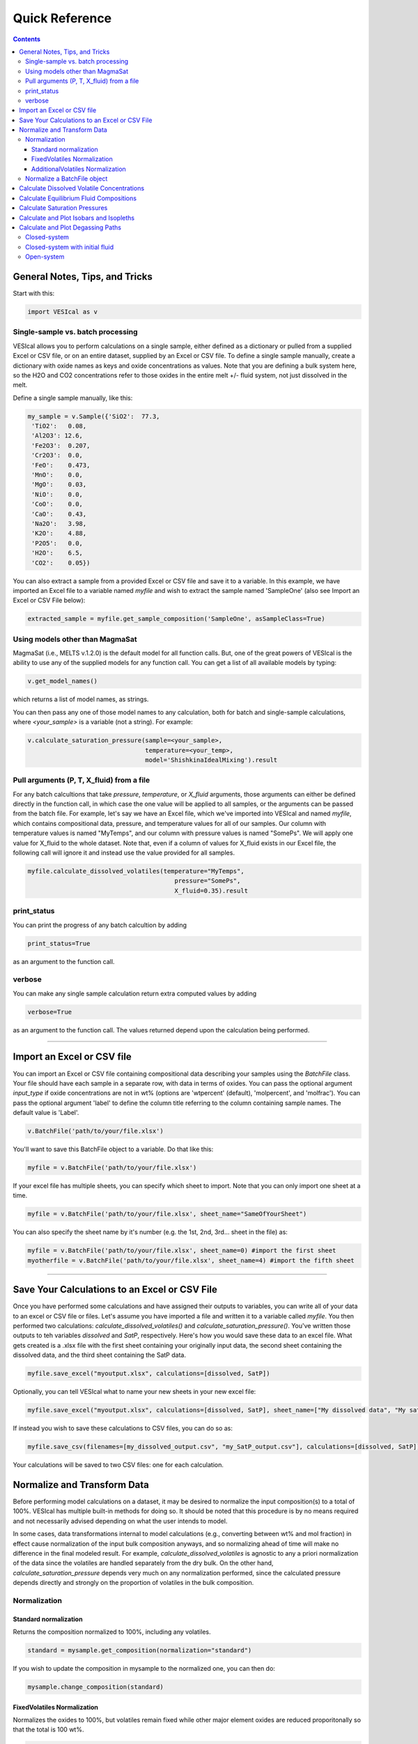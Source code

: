 ###############
Quick Reference
###############
.. contents::

General Notes, Tips, and Tricks
===============================
Start with this:

.. code-block:: python

	import VESIcal as v

Single-sample vs. batch processing
----------------------------------
VESIcal allows you to perform calculations on a single sample, either defined as a dictionary or pulled from a supplied Excel or CSV file, or on an entire dataset, supplied by an Excel or CSV file. To define a single sample manually, create a dictionary with oxide names as keys and oxide concentrations as values. Note that you are defining a bulk system here, so the H2O and CO2 concentrations refer to those oxides in the entire melt +/- fluid system, not just dissolved in the melt.

Define a single sample manually, like this:

.. code-block:: python

	my_sample = v.Sample({'SiO2':  77.3, 
         'TiO2':   0.08, 
         'Al2O3': 12.6, 
         'Fe2O3':  0.207,
         'Cr2O3':  0.0, 
         'FeO':    0.473, 
         'MnO':    0.0,
         'MgO':    0.03, 
         'NiO':    0.0, 
         'CoO':    0.0,
         'CaO':    0.43, 
         'Na2O':   3.98, 
         'K2O':    4.88, 
         'P2O5':   0.0, 
         'H2O':    6.5,
         'CO2':    0.05})

You can also extract a sample from a provided Excel or CSV file and save it to a variable. In this example, we have imported an Excel file to a variable named `myfile` and wish to extract the sample named 'SampleOne' (also see Import an Excel or CSV File below):

.. code-block:: python

	extracted_sample = myfile.get_sample_composition('SampleOne', asSampleClass=True)


Using models other than MagmaSat
--------------------------------
MagmaSat (i.e., MELTS v.1.2.0) is the default model for all function calls. But, one of the great powers of VESIcal is the ability to use any of the supplied models for any function call. You can get a list of all available models by typing:

.. code-block:: python

	v.get_model_names()

which returns a list of model names, as strings.

You can then pass any one of those model names to any calculation, both for batch and single-sample calculations, where `<your_sample>` is a variable (not a string). For example:

.. code-block:: python

	v.calculate_saturation_pressure(sample=<your_sample>,
					temperature=<your_temp>,
					model='ShishkinaIdealMixing').result

Pull arguments (P, T, X_fluid) from a file
------------------------------------------
For any batch calcultions that take `pressure`, `temperature`, or `X_fluid` arguments, those arguments can either be defined directly in the function call, in which case the one value will be applied to all samples, or the arguments can be passed from the batch file. For example, let's say we have an Excel file, which we've imported into VESIcal and named `myfile`, which contains compositional data, pressure, and temperature values for all of our samples. Our column with temperature values is named "MyTemps", and our column with pressure values is named "SomePs". We will apply one value for X_fluid to the whole dataset. Note that, even if a column of values for X_fluid exists in our Excel file, the following call will ignore it and instead use the value provided for all samples.

.. code-block:: python

	myfile.calculate_dissolved_volatiles(temperature="MyTemps",
						pressure="SomePs",
						X_fluid=0.35).result

print_status
------------
You can print the progress of any batch calcultion by adding

.. code-block:: python

	print_status=True

as an argument to the function call.

verbose
-------
You can make any single sample calculation return extra computed values by adding

.. code-block:: python

	verbose=True

as an argument to the function call. The values returned depend upon the calculation being performed.

----------

Import an Excel or CSV file
===========================
You can import an Excel or CSV file containing compositional data describing your samples using the `BatchFile` class. Your file should have each sample in a separate row, with data in terms of oxides. You can pass the optional argument `input_type` if oxide concentrations are not in wt% (options are 'wtpercent' (default), 'molpercent', and 'molfrac'). You can pass the optional argument 'label' to define the column title referring to the column containing sample names. The default value is 'Label'.

.. code-block:: python

	v.BatchFile('path/to/your/file.xlsx')

You'll want to save this BatchFile object to a variable. Do that like this:

.. code-block:: python

	myfile = v.BatchFile('path/to/your/file.xlsx')

If your excel file has multiple sheets, you can specify which sheet to import. Note that you can only import one sheet at a time.

.. code-block:: python

	myfile = v.BatchFile('path/to/your/file.xlsx', sheet_name="SameOfYourSheet")

You can also specify the sheet name by it's number (e.g. the 1st, 2nd, 3rd... sheet in the file) as:

.. code-block:: python

	myfile = v.BatchFile('path/to/your/file.xlsx', sheet_name=0) #import the first sheet
	myotherfile = v.BatchFile('path/to/your/file.xlsx', sheet_name=4) #import the fifth sheet

----------

Save Your Calculations to an Excel or CSV File
==============================================
Once you have performed some calculations and have assigned their outputs to variables, you can write all of your data to an excel or CSV file or files. Let's assume you have imported a file and written it to a variable called `myfile`. You then performed two calculations: `calculate_dissolved_volatiles()` and `calculate_saturation_pressure()`. You've written those outputs to teh variables `dissolved` and `SatP`, respectively. Here's how you would save these data to an excel file. What gets created is a .xlsx file with the first sheet containing your originally input data, the second sheet containing the dissolved data, and the third sheet containing the SatP data.

.. code-block:: python

	myfile.save_excel("myoutput.xlsx", calculations=[dissolved, SatP])

Optionally, you can tell VESIcal what to name your new sheets in your new excel file:

.. code-block:: python

	myfile.save_excel("myoutput.xlsx", calculations=[dissolved, SatP], sheet_name=["My dissolved data", "My saturation data"])

If instead you wish to save these calculations to CSV files, you can do so as:

.. code-block:: python

	myfile.save_csv(filenames=[my_dissolved_output.csv", "my_SatP_output.csv"], calculations=[dissolved, SatP])

Your calculations will be saved to two CSV files: one for each calculation.

Normalize and Transform Data
============================

Before performing model calculations on a dataset, it may be desired to normalize the input composition(s) to a total of 100%. VESIcal has multiple built-in methods for doing so. It should be noted that this procedure is by no means required and not necessarily advised depending on what the user intends to model. 

In some cases, data transformations internal to model calculations (e.g., converting between wt% and mol fraction) in effect cause normalization of the input bulk composition anyways, and so normalizing ahead of time will make no difference in the final modeled result. For example, `calculate_dissolved_volatiles` is agnostic to any a priori normalization of the data since the volatiles are handled separately from the dry bulk. On the other hand, `calculate_saturation_pressure` depends very much on any normalization performed, since the calculated pressure depends directly and strongly on the proportion of volatiles in the bulk composition.

Normalization
-------------

Standard normalization
^^^^^^^^^^^^^^^^^^^^^^
Returns the composition normalized to 100%, including any volatiles. 

.. code-block:: python

	standard = mysample.get_composition(normalization="standard")

If you wish to update the composition in mysample to the normalized one, you can then do:

.. code-block:: python

	mysample.change_composition(standard)


FixedVolatiles Normalization
^^^^^^^^^^^^^^^^^^^^^^^^^^^^
Normalizes the oxides to 100%, but volatiles remain fixed while other major element oxides are reduced proporitonally so that the total is 100 wt%.

.. code-block:: python

	fixed = mysample.get_composition(normalization="fixedvolatiles")
	mysample.change_composition(fixed)

AdditionalVolatiles Normalization
^^^^^^^^^^^^^^^^^^^^^^^^^^^^^^^^^
Normalizes oxides to 100% assuming the sample is volatile-free. If H2O or CO2  concentrations are passed to the function, their un-normalized values will be retained in addition to the normalized non-volatile oxides, summing to >100%.

.. code-block:: python

	additional = mysample.get_composition(normalization="additionalvolatiles")
	mysample.change_composition(additional)

Normalize a BatchFile object
----------------------------
One might wish to normalize all samples within a BatchFile object. To do so, you can extract and normalize all of the data from your BatchFile object and then create a new BatchFile object with the now normalized data:

.. code-block:: python

	my_normed_data = myfile.get_data(normalization="standard")
	myNewData = v.BatchFile(filname=None, dataframe=my_normed_data)

The value for normalization can be any of "standard", "fixedvolatiles", or "additionalvolatiles".

----------

Calculate Dissolved Volatile Concentrations
===========================================
For an entire dataset, where `myfile` is an BatchFile object:

.. code-block:: python

	myfile.calculate_dissolved_volatiles(temperature=<your_temp>, 
						pressure=<your_pressure>, 
						X_fluid=<your_X_fluid>)

Or for a single sample, where `<your_sample>` is a variable (not a string):

.. code-block:: python

	v.calculate_dissolved_volatiles(sample=<your_sample>, 
					temperature=<your_temp>, 
					pressure=<your_pressure>, 
					X_fluid=<your_X_fluid>).result

----------

Calculate Equilibrium Fluid Compositions
========================================
For an entire dataset, where `myfile` is an BatchFile object:

.. code-block:: python

	myfile.calculate_equilibrium_fluid_comp(temperature=<your_temp>, 
						pressure=<your_pressure>)

Or for a single sample, where `<your_sample>` is a variable (not a string):

.. code-block:: python

	v.calculate_equilibrium_fluid_comp(sample=<your_sample>, 
					temperature=<your_temp>, 
					pressure=<your_pressure>).result

----------

Calculate Saturation Pressures
==============================
For an entire dataset, where `myfile` is an BatchFile object:

.. code-block:: python

	myfile.calculate_saturation_pressure(temperature=<your_temp>)

Or for a single sample, where `<your_sample>` is a variable (not a string):

.. code-block:: python

	v.calculate_saturation_pressure(sample=<your_sample>, 
					temperature=<your_temp>).result

----------

Calculate and Plot Isobars and Isopleths
========================================
You can only do this for a single sample. First, calculate the isobars and isopleths like so, where `<your_sample>` is a variable (not a string):

.. code-block:: python

	isobars, isopleths = v.calculate_isobars_and_isopleths(sample=<your_sample>, 
                                            temperature=<your_temp>,
                                            pressure_list=[<pressure1>, <pressure2>, <pressure3>],
                                            isopleth_list=[<isopleth1>, <isopleth2>, <isopleth3>].result

Then, you can very easily plot your newly calculated isobars and isopleths, like so:

.. code-block:: python

	fig, ax = v.plot(isobars=isobars, isopleths=isopleths)
	show()

You may wish to do some custom plotting of your isobar and isopleth data without relying on our built-in plot function. However, the raw isobars and isopleths output by the calculate method are a bit messy. `plot_isobars_and_isopleths()` has curve smoothing built-in. We have also implemented the same smoothing in a separate method, called `smooth_isobars_and_isopleths()` which takes isobars and/or isopleths as inputs and returns a pandas DataFrame with smoothed data ready for plotting. Use that function like so:

.. code-block:: python

	v.vplot.smooth_isobars_and_isopleths(isobars=isobars, isopleths=isopleths)

----------

Calculate and Plot Degassing Paths
==================================
You can only do this for a single sample. First, calculate the degassing path. 

Closed-system
-------------
This example shows the default degassing path, which is closed system degassing with 0% initial fluid. Here, `<your_sample>` is a variable (not a string)

.. code-block:: python

	degass_closed = v.calculate_degassing_path(sample=<your_sample>,
					temperature=<your_temp>).result

Closed-system with initial fluid
--------------------------------
You might wish to calculate a degassing path for a closed-system, but where your initial magma already contains some percentage of exsolved fluid. In this case, use the `init_vapor` argument. In this example, we calculate the degassing path with 2% initial fluid, where `<your_sample>` is a variable (not a string):

.. code-block:: python

	degass_init = v.calculate_degassing_path(sample=<your_sample>,
					temperature=<your_temp>,
					init_vapor=2.0).result

Open-system
-----------
You may with to calculate an open or partially open system degassing path. This is acheived using the `fractionate_vapor` argument. A value of 1.0 is a completely open system, in which 100% of the fluid is removed at each calculation step. A value of 0.2 would represent a partially open system, in which 20% of the fluid is removed at each calculation step. 

A completely open system, where `<your_sample>` is a variable (not a string):

.. code-block:: python

	degass_open = v.calculate_degassing_path(sample=<your_sample>,
					temperature=<your_temp>,
					fractionate_vapor=1.0).result

A partially open system, where 20% of vapor is fractionated at each calculation step, where `<your_sample>` is a variable (not a string):

.. code-block:: python

	degass_partly_open = v.calculate_degassing_path(sample=<your_sample>,
					temperature=<your_temp>,
					fractionate_vapor=0.2).result

You can then easily plot your newly calculated degassing paths like so:

.. code-block:: python

	fig, ax = v.plot(degassing_paths=[degass_closed, degass_init, degass_open, degass_partly_open],
            		degassing_path_labels=["Closed System", "2% Initial Fluid", "Open System", "Partly Open System"])
    v.show()



